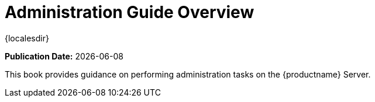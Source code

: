 [[admin-overview]]
= Administration Guide Overview

{localesdir} 


**Publication Date:** {docdate}

This book provides guidance on performing administration tasks on the {productname} Server.